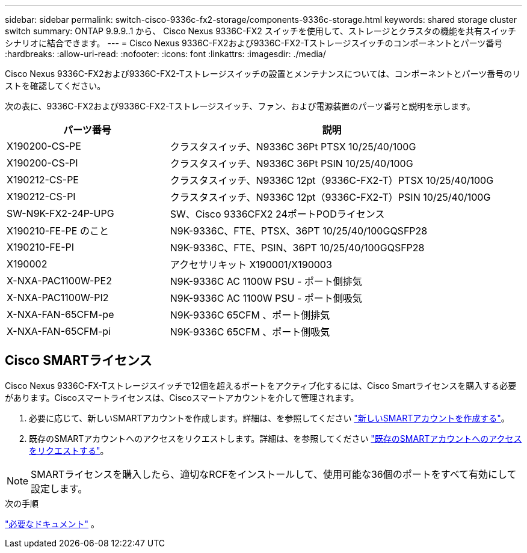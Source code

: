 ---
sidebar: sidebar 
permalink: switch-cisco-9336c-fx2-storage/components-9336c-storage.html 
keywords: shared storage cluster switch 
summary: ONTAP 9.9.9..1 から、 Cisco Nexus 9336C-FX2 スイッチを使用して、ストレージとクラスタの機能を共有スイッチシナリオに結合できます。 
---
= Cisco Nexus 9336C-FX2および9336C-FX2-Tストレージスイッチのコンポーネントとパーツ番号
:hardbreaks:
:allow-uri-read: 
:nofooter: 
:icons: font
:linkattrs: 
:imagesdir: ./media/


[role="lead"]
Cisco Nexus 9336C-FX2および9336C-FX2-Tストレージスイッチの設置とメンテナンスについては、コンポーネントとパーツ番号のリストを確認してください。

次の表に、9336C-FX2および9336C-FX2-Tストレージスイッチ、ファン、および電源装置のパーツ番号と説明を示します。

[cols="1,2"]
|===
| パーツ番号 | 説明 


 a| 
X190200-CS-PE
 a| 
クラスタスイッチ、N9336C 36Pt PTSX 10/25/40/100G



 a| 
X190200-CS-PI
 a| 
クラスタスイッチ、N9336C 36Pt PSIN 10/25/40/100G



 a| 
X190212-CS-PE
 a| 
クラスタスイッチ、N9336C 12pt（9336C-FX2-T）PTSX 10/25/40/100G



 a| 
X190212-CS-PI
 a| 
クラスタスイッチ、N9336C 12pt（9336C-FX2-T）PSIN 10/25/40/100G



 a| 
SW-N9K-FX2-24P-UPG
 a| 
SW、Cisco 9336CFX2 24ポートPODライセンス



 a| 
X190210-FE-PE のこと
 a| 
N9K-9336C、FTE、PTSX、36PT 10/25/40/100GQSFP28



 a| 
X190210-FE-PI
 a| 
N9K-9336C、FTE、PSIN、36PT 10/25/40/100GQSFP28



 a| 
X190002
 a| 
アクセサリキット X190001/X190003



 a| 
X-NXA-PAC1100W-PE2
 a| 
N9K-9336C AC 1100W PSU - ポート側排気



 a| 
X-NXA-PAC1100W-PI2
 a| 
N9K-9336C AC 1100W PSU - ポート側吸気



 a| 
X-NXA-FAN-65CFM-pe
 a| 
N9K-9336C 65CFM 、ポート側排気



 a| 
X-NXA-FAN-65CFM-pi
 a| 
N9K-9336C 65CFM 、ポート側吸気

|===


== Cisco SMARTライセンス

Cisco Nexus 9336C-FX-Tストレージスイッチで12個を超えるポートをアクティブ化するには、Cisco Smartライセンスを購入する必要があります。Ciscoスマートライセンスは、Ciscoスマートアカウントを介して管理されます。

. 必要に応じて、新しいSMARTアカウントを作成します。詳細は、を参照してください https://id.cisco.com/signin/register["新しいSMARTアカウントを作成する"^]。
. 既存のSMARTアカウントへのアクセスをリクエストします。詳細は、を参照してください https://id.cisco.com/oauth2/default/v1/authorize?response_type=code&scope=openid%20profile%20address%20offline_access%20cci_coimemberOf%20email&client_id=cae-okta-web-gslb-01&state=s2wvKDiBja__7ylXonWrq8w-FAA&redirect_uri=https%3A%2F%2Frpfa.cloudapps.cisco.com%2Fcb%2Fsso&nonce=qO6s3cZE5ZdhC8UKMEfgE6fbu3mvDJ8PTw5jYOp6z30["既存のSMARTアカウントへのアクセスをリクエストする"^]。



NOTE: SMARTライセンスを購入したら、適切なRCFをインストールして、使用可能な36個のポートをすべて有効にして設定します。

.次の手順
link:required-documentation-9336c-storage.html["必要なドキュメント"] 。
